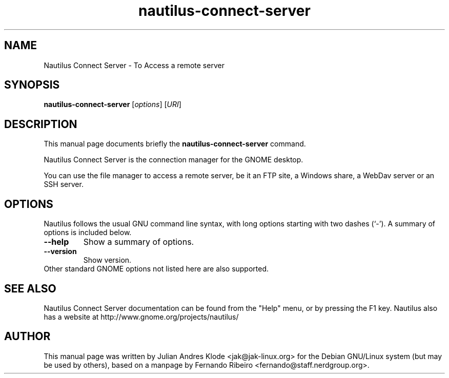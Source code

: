 .\"                                      Hey, EMACS: -*- nroff -*-
.\" First parameter, NAME, should be all caps
.\" Second parameter, SECTION, should be 1-8, maybe w/ subsection
.\" other parameters are allowed: see man(7), man(1)
.TH nautilus-connect-server 1 "05 Jan 2008"
.\" Please adjust this date whenever revising the manpage.
.\"
.\" Some roff macros, for reference:
.\" .nh        disable hyphenation
.\" .hy        enable hyphenation
.\" .ad l      left justify
.\" .ad b      justify to both left and right margins
.\" .nf        disable filling
.\" .fi        enable filling
.\" .br        insert line break
.\" .sp <n>    insert n+1 empty lines
.\" for manpage-specific macros, see man(7)
.SH NAME
Nautilus Connect Server \- To Access a remote server
.SH SYNOPSIS
.B nautilus-connect-server
.RI [ options ]
.RI [ URI ]
.SH DESCRIPTION
This manual page documents briefly the
.B nautilus-connect-server
command.
.PP
Nautilus Connect Server is the connection manager for the GNOME desktop.
.PP
You can use the file manager to access a remote server, be it an FTP site,
a Windows share, a WebDav server or an SSH server.
.SH OPTIONS
Nautilus follows the usual GNU command line syntax, with long options starting
with two dashes (`-'). A summary of options is included below.
.TP
.B \-\-help
Show a summary of options.
.TP
.B \-\-version
Show version.
.TP
Other standard GNOME options not listed here are also supported.
.SH SEE ALSO
Nautilus Connect Server documentation can be found from the "Help" menu, or by pressing the
F1 key. Nautilus also has a website at http://www.gnome.org/projects/nautilus/
.SH AUTHOR
This manual page was written by Julian Andres Klode <jak@jak-linux.org> for the
Debian GNU/Linux system (but may be used by others), based on a manpage by
Fernando Ribeiro <fernando@staff.nerdgroup.org>.
